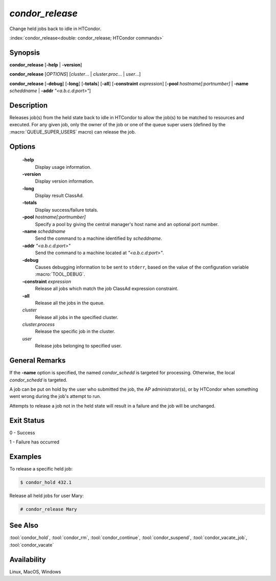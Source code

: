 *condor_release*
================

Change held jobs back to idle in HTCondor.

:index:`condor_release<double: condor_release; HTCondor commands>`

Synopsis
--------

**condor_release** [**-help** | **-version**]

**condor_release** [*OPTIONS*] [*cluster*... | *cluster.proc*... | *user*...]

**condor_release** [**-debug**] [**-long**] [**-totals**] [**-all**] [**-constraint** *expression*]
[**-pool** *hostname[:portnumber]* | **-name** *scheddname* | **-addr** *"<a.b.c.d:port>"*]

Description
-----------

Releases job(s) from the held state back to idle in HTCondor to allow
the job(s) to be matched to resources and executed. For any given job,
only the owner of the job or one of the queue super users (defined by
the :macro:`QUEUE_SUPER_USERS` macro) can release the job.

Options
-------

 **-help**
    Display usage information.
 **-version**
    Display version information.
 **-long**
    Display result ClassAd.
 **-totals**
    Display success/failure totals.
 **-pool** *hostname[:portnumber]*
    Specify a pool by giving the central manager's host name and an
    optional port number.
 **-name** *scheddname*
    Send the command to a machine identified by *scheddname*.
 **-addr** *"<a.b.c.d:port>"*
    Send the command to a machine located at *"<a.b.c.d:port>"*.
 **-debug**
    Causes debugging information to be sent to ``stderr``, based on the
    value of the configuration variable :macro:`TOOL_DEBUG`.
 **-constraint** *expression*
    Release all jobs which match the job ClassAd expression constraint.
 **-all**
    Release all the jobs in the queue.
 *cluster*
    Release all jobs in the specified cluster.
 *cluster.process*
    Release the specific job in the cluster.
 *user*
    Release jobs belonging to specified user.

General Remarks
---------------

If the **-name** option is specified, the named *condor_schedd* is targeted
for processing. Otherwise, the local *condor_schedd* is targeted.

A job can be put on hold by the user who submitted the job, the AP administrator(s),
or by HTCondor when something went wrong during the job's attempt to run.

Attempts to release a job not in the held state will result in a failure
and the job will be unchanged.

Exit Status
-----------

0  -  Success

1  -  Failure has occurred

Examples
--------

To release a specific held job:

.. code-block:: console

    $ condor_hold 432.1

Release all held jobs for user Mary:

.. code-block:: console

    # condor_release Mary

See Also
--------

:tool:`condor_hold`, :tool:`condor_rm`, :tool:`condor_continue`, :tool:`condor_suspend`,
:tool:`condor_vacate_job`, :tool:`condor_vacate`

Availability
------------

Linux, MacOS, Windows

